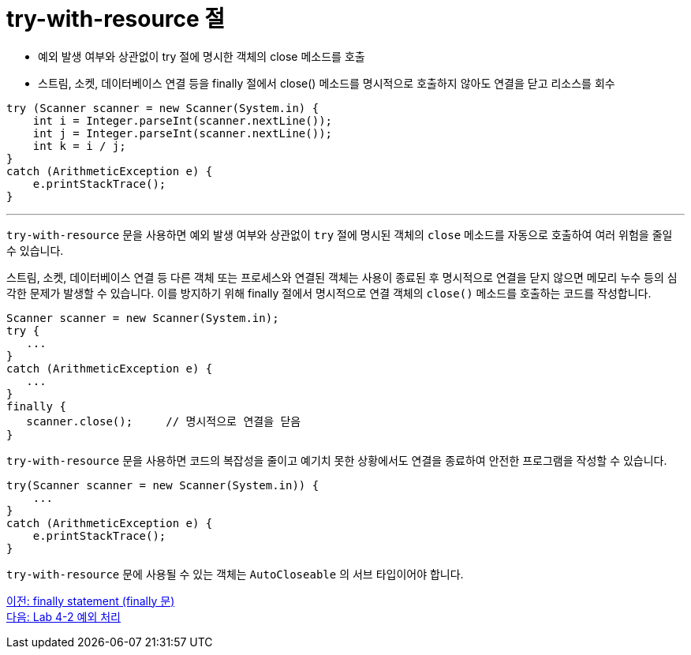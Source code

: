 = try-with-resource 절
 
* 예외 발생 여부와 상관없이 try 절에 명시한 객체의 close 메소드를 호출
* 스트림, 소켓, 데이터베이스 연결 등을 finally 절에서 close() 메소드를 명시적으로 호출하지 않아도 연결을 닫고 리소스를 회수

[source, java]
----
try (Scanner scanner = new Scanner(System.in) {
    int i = Integer.parseInt(scanner.nextLine());
    int j = Integer.parseInt(scanner.nextLine());
    int k = i / j;
}
catch (ArithmeticException e) {
    e.printStackTrace();
}
----

---

`try-with-resource` 문을 사용하면 예외 발생 여부와 상관없이 `try` 절에 명시된 객체의 `close` 메소드를 자동으로 호출하여 여러 위험을 줄일 수 있습니다.

스트림, 소켓, 데이터베이스 연결 등 다른 객체 또는 프로세스와 연결된 객체는 사용이 종료된 후 명시적으로 연결을 닫지 않으면 메모리 누수 등의 심각한 문제가 발생할 수 있습니다. 이를 방지하기 위해 finally 절에서 명시적으로 연결 객체의 `close()` 메소드를 호출하는 코드를 작성합니다.

[source, java]
----
Scanner scanner = new Scanner(System.in);
try {
   ...
}
catch (ArithmeticException e) {
   ...
}
finally {
   scanner.close();	// 명시적으로 연결을 닫음
}
----

`try-with-resource` 문을 사용하면 코드의 복잡성을 줄이고 예기치 못한 상황에서도 연결을 종료하여 안전한 프로그램을 작성할 수 있습니다.

[source, java]
----
try(Scanner scanner = new Scanner(System.in)) {
    ...
}
catch (ArithmeticException e) {
    e.printStackTrace();
}
----

`try-with-resource` 문에 사용될 수 있는 객체는 `AutoCloseable` 의 서브 타입이어야 합니다.

link:./28_finally.adoc[이전: finally statement (finally 문)] +
link:./30_lab4-2.adoc[다음: Lab 4-2 예외 처리]